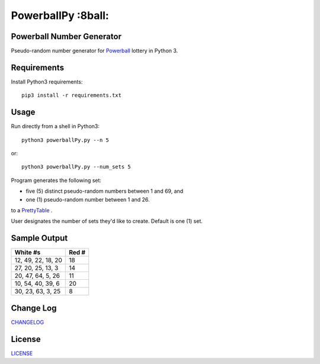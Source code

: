 PowerballPy :8ball:
========================================================================================
|travis| |codacy| |maintained| |python| |mit| |open source|

.. |travis| image:: https://app.travis-ci.com/marshki/PowerballPy.svg?branch=master
    :target: https://app.travis-ci.com/marshki/PowerballPy
    :alt: Travis

.. |codacy| image:: https://api.codacy.com/project/badge/Grade/7f03d830dacb4b5cbf229739510fc1a2
   :target: https://www.codacy.com/manual/marshki/PowerballPy?utm_source=github.com&amp;utm_medium=referral&amp;utm_content=marshki/PowerballPy&amp;utm_campaign=Badge_Grade
   :alt: Codacy

.. |maintained| image:: https://img.shields.io/badge/Maintained%3F-yes-green.svg
   :target: https://GitHub.com/Naereen/StrapDown.js/graphs/commit-activity
   :alt: Maintained

.. |python| image:: https://img.shields.io/badge/Made%20with-Python-1f425f.svg
   :target: https://www.python.org/
   :alt: Python

.. |mit| image:: https://img.shields.io/badge/License-MIT-blue.svg
   :target: https://lbesson.mit-license.org/
   :alt: MIT

.. |open source| image:: https://badges.frapsoft.com/os/v3/open-source.svg?v=103
   :target: https://github.com/ellerbrock/open-source-badges/
   :alt: Open Source

Powerball Number Generator
--------------------------

Pseudo-random number generator for Powerball_ lottery in Python 3.

.. _Powerball: https://www.powerball.com/games/home 


Requirements
------------
Install Python3 requirements:
::
    pip3 install -r requirements.txt 

Usage
-----
Run directly from a shell in Python3:
:: 
    python3 powerballPy.py --n 5

or:
::
    python3 powerballPy.py --num_sets 5
    
Program generates the following set:

* five (5) distinct pseudo-random numbers between 1 and 69, and
* one (1) pseudo-random number between 1 and 26.

to a PrettyTable_ .

.. _PrettyTable: https://pypi.org/project/PrettyTable

User designates the number of sets they'd like to create. Default is one (1) set.

Sample Output
-------------
+--------------------+-------+
| White #s           | Red # | 
+====================+=======+
| 12, 49, 22, 18, 20 | 18    | 
+--------------------+-------+
| 27, 20, 25, 13, 3  | 14    | 
+--------------------+-------+
| 20, 47, 64, 5, 26  | 11    | 
+--------------------+-------+
| 10, 54, 40, 39, 6  | 20    | 
+--------------------+-------+
| 30, 23, 63, 3, 25  | 8     | 
+--------------------+-------+

Change Log
----------
CHANGELOG_

.. _CHANGELOG: https://github.com/marshki/PowerballPy/blob/master/CHANGELOG.rst

License
-------
LICENSE_

.. _LICENSE: https://github.com/marshki/PowerballPy/blob/master/LICENSE 
